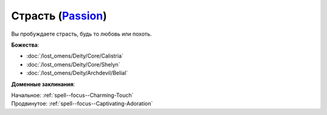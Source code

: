 .. title:: Домен страсти (Passion Domain)

.. rst-class:: domain
.. _Domain--Passion:

Страсть (`Passion <https://2e.aonprd.com/Domains.aspx?ID=25>`_)
=============================================================================================================

Вы пробуждаете страсть, будь то любовь или похоть.

**Божества**:

* :doc:`/lost_omens/Deity/Core/Calistria`
* :doc:`/lost_omens/Deity/Core/Shelyn`
* :doc:`/lost_omens/Deity/Archdevil/Belial`

**Доменные заклинания**:

| Начальное: :ref:`spell--focus--Charming-Touch`
| Продвинутое: :ref:`spell--focus--Captivating-Adoration`
